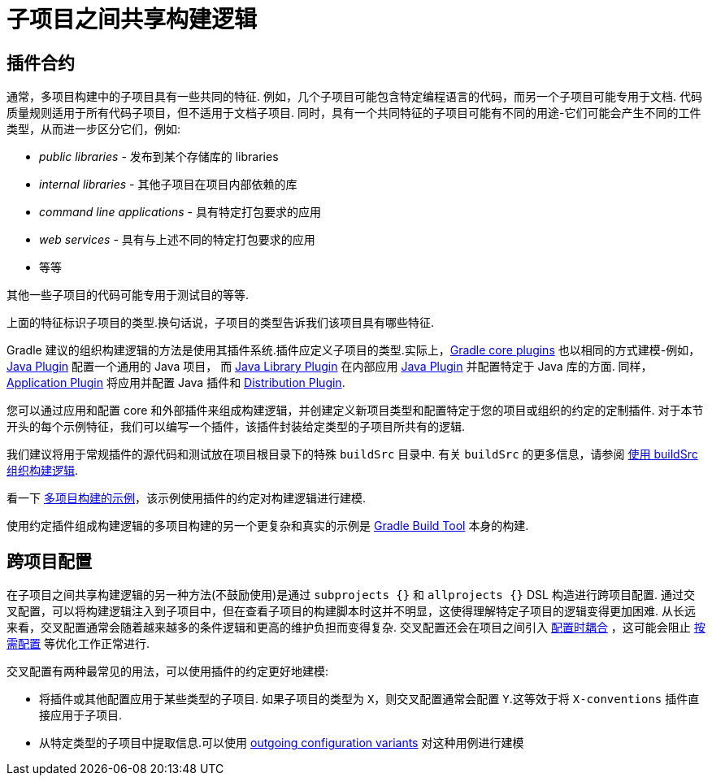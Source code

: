 [[sharing_build_logic_between_subprojects]]
= 子项目之间共享构建逻辑

[[sec:convention_plugins]]
== 插件合约

通常，多项目构建中的子项目具有一些共同的特征. 例如，几个子项目可能包含特定编程语言的代码，而另一个子项目可能专用于文档.
代码质量规则适用于所有代码子项目，但不适用于文档子项目.
同时，具有一个共同特征的子项目可能有不同的用途-它们可能会产生不同的工件类型，从而进一步区分它们，例如:

- _public libraries_ - 发布到某个存储库的 libraries
- _internal libraries_ - 其他子项目在项目内部依赖的库
- _command line applications_ - 具有特定打包要求的应用
- _web services_ - 具有与上述不同的特定打包要求的应用
- 等等

其他一些子项目的代码可能专用于测试目的等等.

上面的特征标识子项目的类型.换句话说，子项目的类型告诉我们该项目具有哪些特征.

Gradle 建议的组织构建逻辑的方法是使用其插件系统.插件应定义子项目的类型.实际上，<<plugin_reference#,Gradle core plugins>> 也以相同的方式建模-例如，<<java_plugin#,Java Plugin>> 配置一个通用的 Java 项目，
而 <<java_library_plugin#,Java Library Plugin>> 在内部应用 <<java_plugin#,Java Plugin>> 并配置特定于 Java 库的方面.
同样，<<application_plugin#,Application Plugin>> 将应用并配置 Java 插件和 <<distribution_plugin#,Distribution Plugin>>.

您可以通过应用和配置 core 和外部插件来组成构建逻辑，并创建定义新项目类型和配置特定于您的项目或组织的约定的定制插件.
对于本节开头的每个示例特征，我们可以编写一个插件，该插件封装给定类型的子项目所共有的逻辑.

我们建议将用于常规插件的源代码和测试放在项目根目录下的特殊 `buildSrc` 目录中. 有关 `buildSrc` 的更多信息，请参阅 <<organizing_gradle_projects.adoc#sec:build_sources,使用 buildSrc 组织构建逻辑>>.

看一下 link:../samples/sample_convention_plugins.html[多项目构建的示例]，该示例使用插件的约定对构建逻辑进行建模.

使用约定插件组成构建逻辑的多项目构建的另一个更复杂和真实的示例是 link:https://github.com/gradle/gradle[Gradle Build Tool] 本身的构建.

[[sec:convention_plugins_vs_cross_configuration]]
== 跨项目配置

在子项目之间共享构建逻辑的另一种方法(不鼓励使用)是通过 `subprojects {}` 和 `allprojects {}` DSL 构造进行跨项目配置.
通过交叉配置，可以将构建逻辑注入到子项目中，但在查看子项目的构建脚本时这并不明显，这使得理解特定子项目的逻辑变得更加困难.
从长远来看，交叉配置通常会随着越来越多的条件逻辑和更高的维护负担而变得复杂.
交叉配置还会在项目之间引入 <<multi_project_configuration_and_execution#sec:decoupled_projects,配置时耦合>> ，这可能会阻止 <<multi_project_configuration_and_execution#sec:configuration_on_demand,按需配置>> 等优化工作正常进行.


交叉配置有两种最常见的用法，可以使用插件的约定更好地建模:

- 将插件或其他配置应用于某些类型的子项目.
如果子项目的类型为 `X`，则交叉配置通常会配置 `Y`.这等效于将 `X-conventions` 插件直接应用于子项目.
- 从特定类型的子项目中提取信息.可以使用 <<cross_project_publications.adoc#sec:simple-sharing-artifacts-between-projects,outgoing configuration variants>> 对这种用例进行建模
